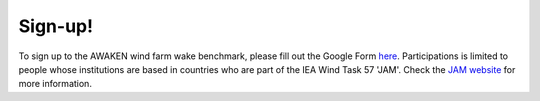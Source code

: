 .. _signup:


.. raw:: html

    <style> .red {color:red} </style>

.. role:: red


.. raw:: html

    <style> .blue {color:blue} </style>

.. role:: blue


Sign-up!
================================

To sign up to the AWAKEN wind farm wake benchmark, please fill out the Google Form `here <https://forms.gle/St4MEyVJ66K9om7F9>`_. Participations is limited to people whose institutions are based in countries who are part of the IEA Wind Task 57 'JAM'. Check the `JAM website <https://iea-wind.org/task57/>`_ for more information.